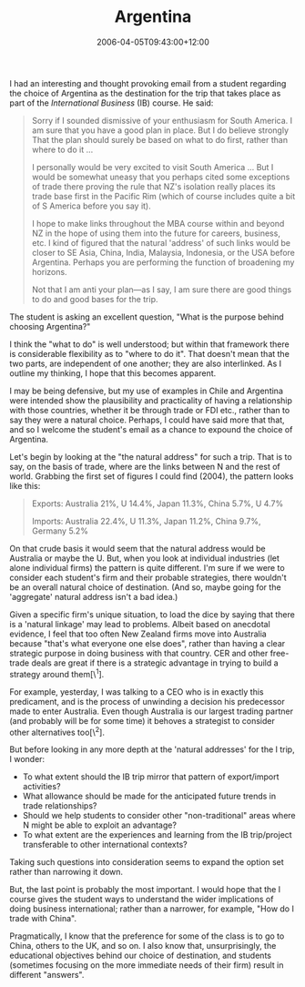 #+title: Argentina
#+slug: argentina
#+date: 2006-04-05T09:43:00+12:00
#+lastmod: 2006-04-05T09:43:00+12:00
#+categories[]: Teaching
#+tags[]: MBA
#+draft: False

I had an interesting and thought provoking email from a student regarding the choice of Argentina as the destination for the trip that takes place as part of the /International Business/ (IB) course. He said:

#+BEGIN_QUOTE

Sorry if I sounded dismissive of your enthusiasm for South America. I am sure that you have a good plan in place. But I do believe strongly That the plan should surely be based on what to do first, rather than where to do it ...

I personally would be very excited to visit South America ... But I would be somewhat uneasy that you perhaps cited some exceptions of trade there proving the rule that NZ's isolation really places its trade base first in the Pacific Rim (which of course includes quite a bit of S America before you say it).

I hope to make links throughout the MBA course within and beyond NZ in the hope of using them into the future for careers, business, etc. I kind of figured that the natural 'address' of such links would be closer to SE Asia, China, India, Malaysia, Indonesia, or the USA before Argentina. Perhaps you are performing the function of broadening my horizons.

Not that I am anti your plan---as I say, I am sure there are good things to do and good bases for the trip.

#+END_QUOTE

The student is asking an excellent question, "What is the purpose behind choosing Argentina?"

I think the "what to do" is well understood; but within that framework there is considerable flexibility as to "where to do it". That doesn't mean that the two parts, are independent of one another; they are also interlinked. As I outline my thinking, I hope that this becomes apparent.

I may be being defensive, but my use of examples in Chile and Argentina were intended show the plausibility and practicality of having a relationship with those countries, whether it be through trade or FDI etc., rather than to say they were a natural choice. Perhaps, I could have said more that that, and so I welcome the student's email as a chance to expound the choice of Argentina.

Let's begin by looking at the "the natural address" for such a trip. That is to say, on the basis of trade, where are the links between N and the rest of world. Grabbing the first set of figures I could find (2004), the pattern looks like this:

#+BEGIN_QUOTE

  Exports: Australia 21%, U 14.4%, Japan 11.3%, China 5.7%, U 4.7%

  Imports: Australia 22.4%, U 11.3%, Japan 11.2%, China 9.7%, Germany 5.2%

#+END_QUOTE

On that crude basis it would seem that the natural address would be Australia or maybe the U. But, when you look at individual industries (let alone individual firms) the pattern is quite different. I'm sure if we were to consider each student's firm and their probable strategies, there wouldn't be an overall natural choice of destination. (And so, maybe going for the 'aggregate' natural address isn't a bad idea.)

Given a specific firm's unique situation, to load the dice by saying that there is a 'natural linkage' may lead to problems. Albeit based on anecdotal evidence, I feel that too often New Zealand firms move into Australia because "that's what everyone one else does", rather than having a clear strategic purpose in doing business with that country. CER and other free-trade deals are great if there is a strategic advantage in trying to build a strategy around them[\^1].

For example, yesterday, I was talking to a CEO who is in exactly this predicament, and is the process of unwinding a decision his predecessor made to enter Australia. Even though Australia is our largest trading partner (and probably will be for some time) it behoves a strategist to consider other alternatives too[\^2].

But before looking in any more depth at the 'natural addresses' for the I trip, I wonder:

- To what extent should the IB trip mirror that pattern of export/import activities?
- What allowance should be made for the anticipated future trends in trade relationships?
- Should we help students to consider other "non-traditional" areas where N might be able to exploit an advantage?
- To what extent are the experiences and learning from the IB trip/project transferable to other international contexts?

Taking such questions into consideration seems to expand the option set rather than narrowing it down.

But, the last point is probably the most important. I would hope that the I course gives the student ways to understand the wider implications of doing business international; rather than a narrower, for example, "How do I trade with China".

Pragmatically, I know that the preference for some of the class is to go to China, others to the UK, and so on. I also know that, unsurprisingly, the educational objectives behind our choice of destination, and students (sometimes focusing on the more immediate needs of their firm) result in different "answers".
